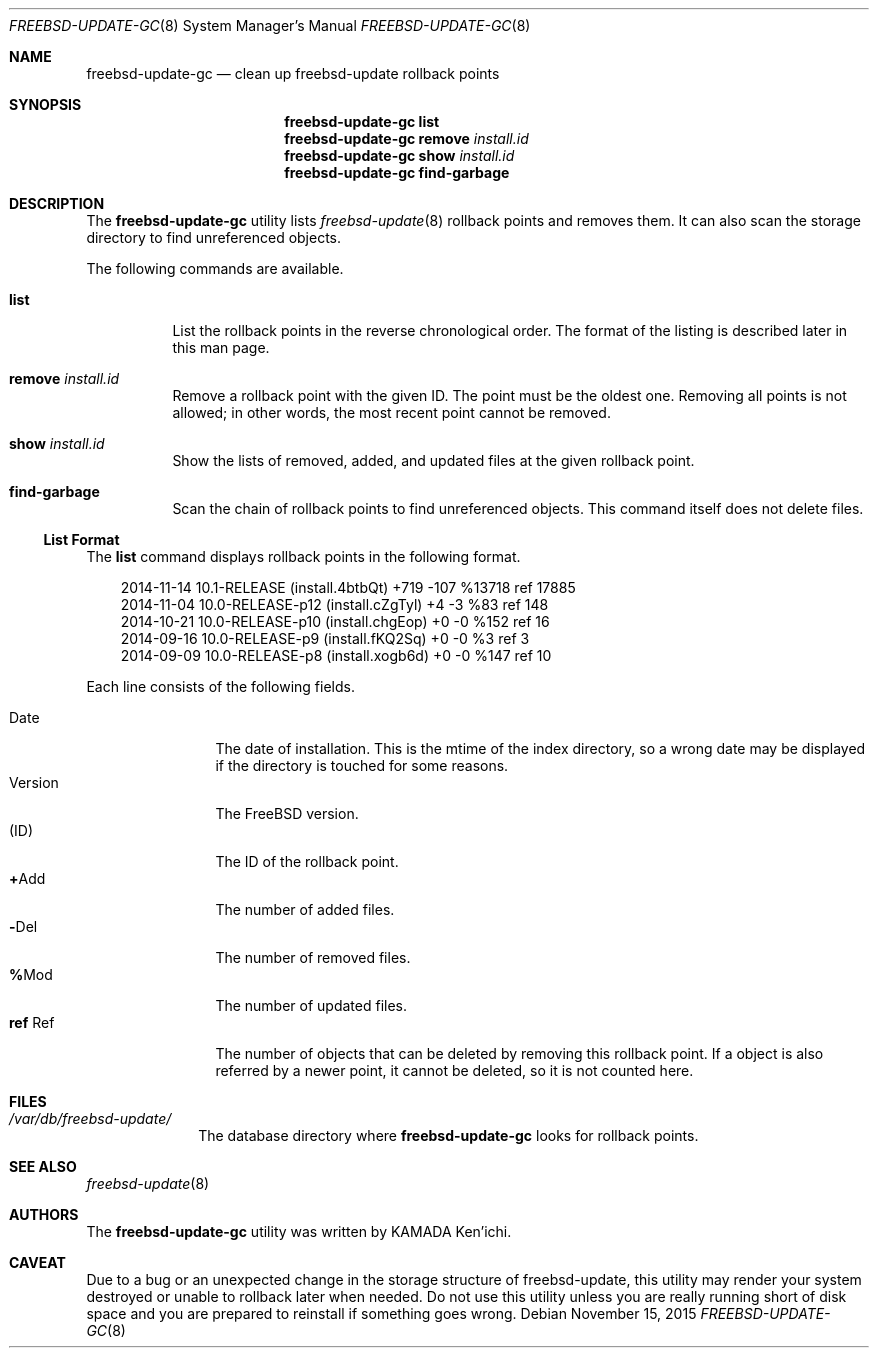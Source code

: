 .\" $Id$
.\"
.\" Copyright (c) 2014 KAMADA Ken'ichi.
.\" All rights reserved.
.\"
.\" Redistribution and use in source and binary forms, with or without
.\" modification, are permitted provided that the following conditions
.\" are met:
.\" 1. Redistributions of source code must retain the above copyright
.\"    notice, this list of conditions and the following disclaimer.
.\" 2. Redistributions in binary form must reproduce the above copyright
.\"    notice, this list of conditions and the following disclaimer in the
.\"    documentation and/or other materials provided with the distribution.
.\"
.\" THIS SOFTWARE IS PROVIDED BY THE AUTHOR AND CONTRIBUTORS ``AS IS'' AND
.\" ANY EXPRESS OR IMPLIED WARRANTIES, INCLUDING, BUT NOT LIMITED TO, THE
.\" IMPLIED WARRANTIES OF MERCHANTABILITY AND FITNESS FOR A PARTICULAR PURPOSE
.\" ARE DISCLAIMED.  IN NO EVENT SHALL THE AUTHOR OR CONTRIBUTORS BE LIABLE
.\" FOR ANY DIRECT, INDIRECT, INCIDENTAL, SPECIAL, EXEMPLARY, OR CONSEQUENTIAL
.\" DAMAGES (INCLUDING, BUT NOT LIMITED TO, PROCUREMENT OF SUBSTITUTE GOODS
.\" OR SERVICES; LOSS OF USE, DATA, OR PROFITS; OR BUSINESS INTERRUPTION)
.\" HOWEVER CAUSED AND ON ANY THEORY OF LIABILITY, WHETHER IN CONTRACT, STRICT
.\" LIABILITY, OR TORT (INCLUDING NEGLIGENCE OR OTHERWISE) ARISING IN ANY WAY
.\" OUT OF THE USE OF THIS SOFTWARE, EVEN IF ADVISED OF THE POSSIBILITY OF
.\" SUCH DAMAGE.
.\"
.Dd November 15, 2015
.Dt FREEBSD-UPDATE-GC 8
.Os
.\" ----------------------------------------------------------------
.Sh NAME
.Nm freebsd-update-gc
.Nd clean up freebsd-update rollback points
.\" ----------------------------------------------------------------
.Sh SYNOPSIS
.Nm
.Cm list
.Nm
.Cm remove Ar install.id
.Nm
.Cm show Ar install.id
.Nm
.Cm find-garbage
.\" ----------------------------------------------------------------
.Sh DESCRIPTION
The
.Nm
utility lists
.Xr freebsd-update 8
rollback points and removes them.
It can also scan the storage directory to find unreferenced objects.
.Pp
The following commands are available.
.Bl -tag -width "remove"
.It Cm list
List the rollback points in the reverse chronological order.
The format of the listing is described later in this man page.
.It Cm remove Ar install.id
Remove a rollback point with the given ID.
The point must be the oldest one.
Removing all points is not allowed;
in other words, the most recent point cannot be removed.
.It Cm show Ar install.id
Show the lists of removed, added, and updated files
at the given rollback point.
.It Cm find-garbage
Scan the chain of rollback points to find unreferenced objects.
This command itself does not delete files.
.El
.Ss List Format
The
.Cm list
command displays rollback points in the following format.
.Bd -literal -offset 3m
2014-11-14 10.1-RELEASE (install.4btbQt) +719 -107 %13718 ref 17885
2014-11-04 10.0-RELEASE-p12 (install.cZgTyl) +4 -3 %83 ref 148
2014-10-21 10.0-RELEASE-p10 (install.chgEop) +0 -0 %152 ref 16
2014-09-16 10.0-RELEASE-p9 (install.fKQ2Sq) +0 -0 %3 ref 3
2014-09-09 10.0-RELEASE-p8 (install.xogb6d) +0 -0 %147 ref 10
.Ed
.Pp
Each line consists of the following fields.
.Pp
.Bl -tag -offset 3m -width "Version" -compact
.It Date
The date of installation.
This is the mtime of the index directory, so a wrong date may be displayed
if the directory is touched for some reasons.
.It Version
The FreeBSD version.
.It Li ( Ns No ID Ns Li )
The ID of the rollback point.
.It Li + Ns No Add
The number of added files.
.It Li - Ns No Del
The number of removed files.
.It Li % Ns No Mod
The number of updated files.
.It Li ref No Ref
The number of objects that can be deleted by removing this rollback point.
If a object is also referred by a newer point, it cannot be deleted,
so it is not counted here.
.El
.\" ----------------------------------------------------------------
.Sh FILES
.Bl -tag -width "01234567" -compact
.It Pa /var/db/freebsd-update/
The database directory where
.Nm
looks for rollback points.
.El
.\" ----------------------------------------------------------------
.Sh SEE ALSO
.Xr freebsd-update 8
.\" ----------------------------------------------------------------
.Sh AUTHORS
The
.Nm
utility was written by
.An "KAMADA Ken'ichi" .
.\" ----------------------------------------------------------------
.Sh CAVEAT
Due to a bug or an unexpected change in the storage structure of
freebsd-update,
this utility may render your system destroyed or
unable to rollback later when needed.
Do not use this utility unless you are really running short of disk space and
you are prepared to reinstall if something goes wrong.
.\"
.\" EOF
